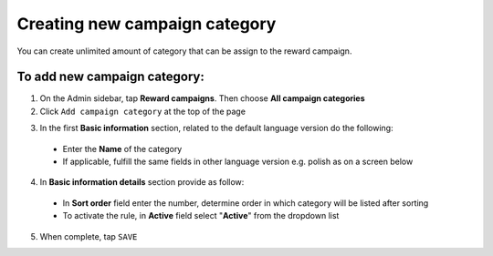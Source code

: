 Creating new campaign category
==============================

You can create unlimited amount of category that can be assign to the reward campaign. 

.. image:: /userguide/_images/add_category.png
   :alt:   Add Campaign Category

To add new campaign category:
^^^^^^^^^^^^^^^^^^^^^^^^^^^^^

1. On the Admin sidebar, tap **Reward campaigns**. Then choose **All campaign categories** 

2. Click ``Add campaign category`` at the top of the page

.. image:: /userguide/_images/add_category_button.png
   :alt:   Category add Button

3. In the first **Basic information** section, related to the default language version do the following: 

 - Enter the **Name** of the category  
 - If applicable, fulfill the same fields in other language version e.g. polish as on a screen below

.. image:: /userguide/_images/category_basic.png
   :alt:   General basic information

4. In **Basic information details** section provide as follow:

 - In **Sort order** field  enter the number, determine order in which category will be listed after sorting
 - To activate the rule, in **Active** field select "**Active**" from the dropdown list 

.. image:: /userguide/_images/category_basic2.png
   :alt:   Detail Basic information

5. When complete, tap ``SAVE`` 
